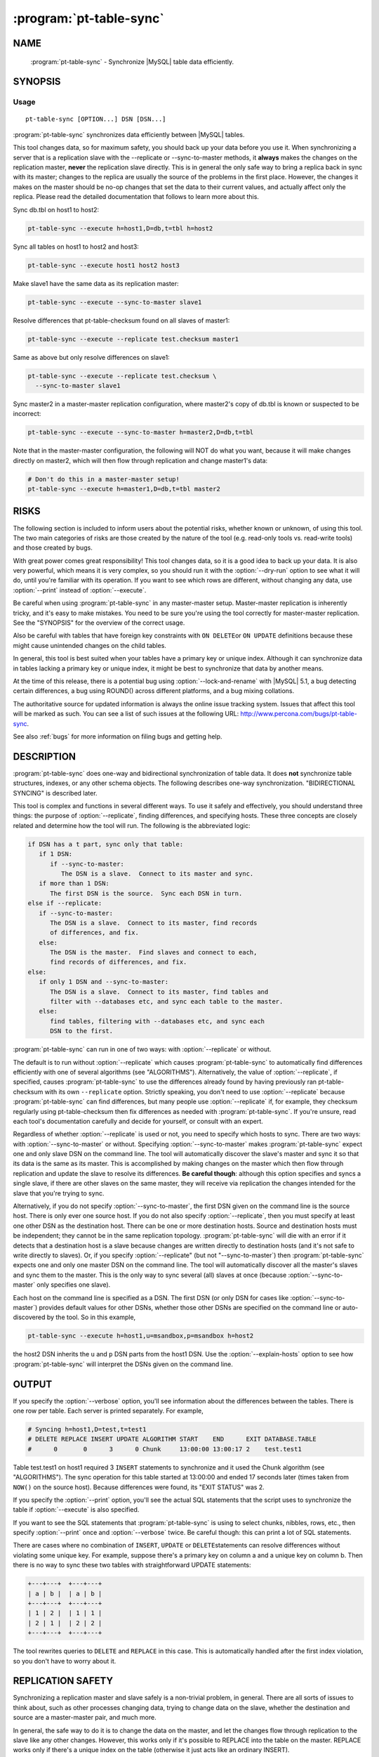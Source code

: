 .. program:: pt-table-sync

==========================
 :program:`pt-table-sync`
==========================

.. highlight:: perl


NAME
====

 :program:`pt-table-sync` - Synchronize |MySQL| table data efficiently.


SYNOPSIS
========


Usage
-----

::

   pt-table-sync [OPTION...] DSN [DSN...]

:program:`pt-table-sync` synchronizes data efficiently between |MySQL| tables.

This tool changes data, so for maximum safety, you should back up your data
before you use it.  When synchronizing a server that is a replication slave with
the --replicate or --sync-to-master methods, it \ **always**\  makes the changes on
the replication master, \ **never**\  the replication slave directly.  This is in
general the only safe way to bring a replica back in sync with its master;
changes to the replica are usually the source of the problems in the first
place.  However, the changes it makes on the master should be no-op changes that
set the data to their current values, and actually affect only the replica.
Please read the detailed documentation that follows to learn more about this.

Sync db.tbl on host1 to host2:


.. code-block:: perl

   pt-table-sync --execute h=host1,D=db,t=tbl h=host2


Sync all tables on host1 to host2 and host3:


.. code-block:: perl

   pt-table-sync --execute host1 host2 host3


Make slave1 have the same data as its replication master:


.. code-block:: perl

   pt-table-sync --execute --sync-to-master slave1


Resolve differences that pt-table-checksum found on all slaves of master1:


.. code-block:: perl

   pt-table-sync --execute --replicate test.checksum master1


Same as above but only resolve differences on slave1:


.. code-block:: perl

   pt-table-sync --execute --replicate test.checksum \
     --sync-to-master slave1


Sync master2 in a master-master replication configuration, where master2's copy
of db.tbl is known or suspected to be incorrect:


.. code-block:: perl

   pt-table-sync --execute --sync-to-master h=master2,D=db,t=tbl


Note that in the master-master configuration, the following will NOT do what you
want, because it will make changes directly on master2, which will then flow
through replication and change master1's data:


.. code-block:: perl

   # Don't do this in a master-master setup!
   pt-table-sync --execute h=master1,D=db,t=tbl master2



RISKS
=====


The following section is included to inform users about the potential risks,
whether known or unknown, of using this tool.  The two main categories of risks
are those created by the nature of the tool (e.g. read-only tools vs. read-write
tools) and those created by bugs.

With great power comes great responsibility!  This tool changes data, so it is a
good idea to back up your data.  It is also very powerful, which means it is
very complex, so you should run it with the :option:`--dry-run` option to see what it
will do, until you're familiar with its operation.  If you want to see which
rows are different, without changing any data, use :option:`--print` instead of
:option:`--execute`.

Be careful when using :program:`pt-table-sync` in any master-master setup.  Master-master
replication is inherently tricky, and it's easy to make mistakes.  You need to
be sure you're using the tool correctly for master-master replication.  See the
"SYNOPSIS" for the overview of the correct usage.

Also be careful with tables that have foreign key constraints with \ ``ON DELETE``\ 
or \ ``ON UPDATE``\  definitions because these might cause unintended changes on the
child tables.

In general, this tool is best suited when your tables have a primary key or
unique index.  Although it can synchronize data in tables lacking a primary key
or unique index, it might be best to synchronize that data by another means.

At the time of this release, there is a potential bug using
:option:`--lock-and-rename` with |MySQL| 5.1, a bug detecting certain differences,
a bug using ROUND() across different platforms, and a bug mixing collations.

The authoritative source for updated information is always the online issue
tracking system.  Issues that affect this tool will be marked as such.  You can
see a list of such issues at the following URL:
`http://www.percona.com/bugs/pt-table-sync <http://www.percona.com/bugs/pt-table-sync>`_.

See also :ref:`bugs` for more information on filing bugs and getting help.


DESCRIPTION
===========

:program:`pt-table-sync` does one-way and bidirectional synchronization of table data.
It does \ **not**\  synchronize table structures, indexes, or any other schema
objects.  The following describes one-way synchronization.
"BIDIRECTIONAL SYNCING" is described later.

This tool is complex and functions in several different ways.  To use it
safely and effectively, you should understand three things: the purpose
of :option:`--replicate`, finding differences, and specifying hosts.  These
three concepts are closely related and determine how the tool will run. 
The following is the abbreviated logic:


.. code-block:: perl

    if DSN has a t part, sync only that table:
       if 1 DSN:
          if --sync-to-master:
             The DSN is a slave.  Connect to its master and sync.
       if more than 1 DSN:
          The first DSN is the source.  Sync each DSN in turn.
    else if --replicate:
       if --sync-to-master:
          The DSN is a slave.  Connect to its master, find records
          of differences, and fix.
       else:
          The DSN is the master.  Find slaves and connect to each,
          find records of differences, and fix.
    else:
       if only 1 DSN and --sync-to-master:
          The DSN is a slave.  Connect to its master, find tables and
          filter with --databases etc, and sync each table to the master.
       else:
          find tables, filtering with --databases etc, and sync each
          DSN to the first.

:program:`pt-table-sync` can run in one of two ways: with :option:`--replicate` or without.

The default is to run without :option:`--replicate` which causes :program:`pt-table-sync`
to automatically find differences efficiently with one of several
algorithms (see "ALGORITHMS").  Alternatively, the value of
:option:`--replicate`, if specified, causes :program:`pt-table-sync` to use the differences
already found by having previously ran pt-table-checksum with its own
\ ``--replicate``\  option.  Strictly speaking, you don't need to use
:option:`--replicate` because :program:`pt-table-sync` can find differences, but many
people use :option:`--replicate` if, for example, they checksum regularly
using pt-table-checksum then fix differences as needed with :program:`pt-table-sync`.
If you're unsure, read each tool's documentation carefully and decide for
yourself, or consult with an expert.

Regardless of whether :option:`--replicate` is used or not, you need to specify
which hosts to sync.  There are two ways: with :option:`--sync-to-master` or
without.  Specifying :option:`--sync-to-master` makes :program:`pt-table-sync` expect
one and only slave DSN on the command line.  The tool will automatically
discover the slave's master and sync it so that its data is the same as
its master.  This is accomplished by making changes on the master which
then flow through replication and update the slave to resolve its differences.
\ **Be careful though**\ : although this option specifies and syncs a single
slave, if there are other slaves on the same master, they will receive
via replication the changes intended for the slave that you're trying to
sync.

Alternatively, if you do not specify :option:`--sync-to-master`, the first
DSN given on the command line is the source host.  There is only ever
one source host.  If you do not also specify :option:`--replicate`, then you
must specify at least one other DSN as the destination host.  There
can be one or more destination hosts.  Source and destination hosts
must be independent; they cannot be in the same replication topology. :program:`pt-table-sync` will die with an error if it detects that a destination
host is a slave because changes are written directly to destination hosts
(and it's not safe to write directly to slaves).  Or, if you specify
:option:`--replicate" (but not "--sync-to-master`) then :program:`pt-table-sync` expects
one and only one master DSN on the command line.  The tool will automatically
discover all the master's slaves and sync them to the master.  This is
the only way to sync several (all) slaves at once (because
:option:`--sync-to-master` only specifies one slave).

Each host on the command line is specified as a DSN.  The first DSN
(or only DSN for cases like :option:`--sync-to-master`) provides default values
for other DSNs, whether those other DSNs are specified on the command line
or auto-discovered by the tool.  So in this example,


.. code-block:: perl

   pt-table-sync --execute h=host1,u=msandbox,p=msandbox h=host2


the host2 DSN inherits the \ ``u``\  and \ ``p``\  DSN parts from the host1 DSN.
Use the :option:`--explain-hosts` option to see how :program:`pt-table-sync` will interpret the DSNs given on the command line.


OUTPUT
======


If you specify the :option:`--verbose` option, you'll see information about the 
differences between the tables.  There is one row per table.  Each server is
printed separately.  For example,


.. code-block:: perl

   # Syncing h=host1,D=test,t=test1
   # DELETE REPLACE INSERT UPDATE ALGORITHM START    END      EXIT DATABASE.TABLE
   #      0       0      3      0 Chunk     13:00:00 13:00:17 2    test.test1


Table test.test1 on host1 required 3 \ ``INSERT``\  statements to synchronize
and it used the Chunk algorithm (see "ALGORITHMS").  The sync operation
for this table started at 13:00:00 and ended 17 seconds later (times taken
from \ ``NOW()``\  on the source host).  Because differences were found, its
"EXIT STATUS" was 2.

If you specify the :option:`--print` option, you'll see the actual SQL statements
that the script uses to synchronize the table if :option:`--execute` is also
specified.

If you want to see the SQL statements that :program:`pt-table-sync` is using to select
chunks, nibbles, rows, etc., then specify :option:`--print` once and :option:`--verbose`
twice.  Be careful though: this can print a lot of SQL statements.

There are cases where no combination of \ ``INSERT``\ , \ ``UPDATE``\  or \ ``DELETE``\ 
statements can resolve differences without violating some unique key.  For
example, suppose there's a primary key on column a and a unique key on column b.
Then there is no way to sync these two tables with straightforward UPDATE
statements:


.. code-block:: perl

  +---+---+  +---+---+
  | a | b |  | a | b |
  +---+---+  +---+---+
  | 1 | 2 |  | 1 | 1 |
  | 2 | 1 |  | 2 | 2 |
  +---+---+  +---+---+


The tool rewrites queries to \ ``DELETE``\  and \ ``REPLACE``\  in this case.  This is
automatically handled after the first index violation, so you don't have to
worry about it.


REPLICATION SAFETY
==================


Synchronizing a replication master and slave safely is a non-trivial problem, in
general.  There are all sorts of issues to think about, such as other processes
changing data, trying to change data on the slave, whether the destination and
source are a master-master pair, and much more.

In general, the safe way to do it is to change the data on the master, and let
the changes flow through replication to the slave like any other changes.
However, this works only if it's possible to REPLACE into the table on the
master.  REPLACE works only if there's a unique index on the table (otherwise it
just acts like an ordinary INSERT).

If your table has unique keys, you should use the :option:`--sync-to-master` and/or
:option:`--replicate` options to sync a slave to its master.  This will generally do
the right thing.  When there is no unique key on the table, there is no choice
but to change the data on the slave, and :program:`pt-table-sync` will detect that you're
trying to do so.  It will complain and die unless you specify
\ ``--no-check-slave``\  (see :option:`--[no]check-slave`).

If you're syncing a table without a primary or unique key on a master-master
pair, you must change the data on the destination server.  Therefore, you need
to specify \ ``--no-bin-log``\  for safety (see :option:`--[no]bin-log`).  If you don't,
the changes you make on the destination server will replicate back to the
source server and change the data there!

The generally safe thing to do on a master-master pair is to use the
:option:`--sync-to-master` option so you don't change the data on the destination
server.  You will also need to specify \ ``--no-check-slave``\  to keep :program:`pt-table-sync` from complaining that it is changing data on a slave.


ALGORITHMS
==========

:program:`pt-table-sync` has a generic data-syncing framework which uses different
algorithms to find differences.  The tool automatically chooses the best
algorithm for each table based on indexes, column types, and the algorithm
preferences specified by :option:`--algorithms`.  The following algorithms are
available, listed in their default order of preference:


  * ``Chunk``
 
 Finds an index whose first column is numeric (including date and time types),
 and divides the column's range of values into chunks of approximately
 :option:`--chunk-size` rows.  Syncs a chunk at a time by checksumming the entire
 chunk.  If the chunk differs on the source and destination, checksums each
 chunk's rows individually to find the rows that differ.
 
 It is efficient when the column has sufficient cardinality to make the chunks
 end up about the right size.
 
 The initial per-chunk checksum is quite small and results in minimal network
 traffic and memory consumption.  If a chunk's rows must be examined, only the
 primary key columns and a checksum are sent over the network, not the entire
 row.  If a row is found to be different, the entire row will be fetched, but not
 before.
 


  * ``Nibble``
 
 Finds an index and ascends the index in fixed-size nibbles of :option:`--chunk-size`
 rows, using a non-backtracking algorithm (see pt-archiver for more on this
 algorithm).  It is very similar to "Chunk", but instead of pre-calculating
 the boundaries of each piece of the table based on index cardinality, it uses
 \ ``LIMIT``\  to define each nibble's upper limit, and the previous nibble's upper
 limit to define the lower limit.
 
 It works in steps: one query finds the row that will define the next nibble's
 upper boundary, and the next query checksums the entire nibble.  If the nibble
 differs between the source and destination, it examines the nibble row-by-row,
 just as "Chunk" does.
 


  * ``GroupBy``
 
 Selects the entire table grouped by all columns, with a COUNT(\*) column added.
 Compares all columns, and if they're the same, compares the COUNT(\*) column's
 value to determine how many rows to insert or delete into the destination.
 Works on tables with no primary key or unique index.
 


  * ``Stream``
 
 Selects the entire table in one big stream and compares all columns.  Selects
 all columns.  Much less efficient than the other algorithms, but works when
 there is no suitable index for them to use.
 


  * ``Future Plans``
 
 Possibilities for future algorithms are TempTable (what I originally called
 bottom-up in earlier versions of this tool), DrillDown (what I originally
 called top-down), and GroupByPrefix (similar to how SqlYOG Job Agent works).
 Each algorithm has strengths and weaknesses.  If you'd like to implement your
 favorite technique for finding differences between two sources of data on
 possibly different servers, I'm willing to help.  The algorithms adhere to a
 simple interface that makes it pretty easy to write your own.
 



BIDIRECTIONAL SYNCING
=====================


Bidirectional syncing is a new, experimental feature.  To make it work
reliably there are a number of strict limitations:


.. code-block:: perl

   * only works when syncing one server to other independent servers
   * does not work in any way with replication
   * requires that the table(s) are chunkable with the Chunk algorithm
   * is not N-way, only bidirectional between two servers at a time
   * does not handle DELETE changes


For example, suppose we have three servers: c1, r1, r2.  c1 is the central
server, a pseudo-master to the other servers (viz. r1 and r2 are not slaves
to c1).  r1 and r2 are remote servers.  Rows in table foo are updated and
inserted on all three servers and we want to synchronize all the changes
between all the servers.  Table foo has columns:


.. code-block:: perl

   id    int PRIMARY KEY
   ts    timestamp auto updated
   name  varchar


Auto-increment offsets are used so that new rows from any server do not
create conflicting primary key (id) values.  In general, newer rows, as
determined by the ts column, take precedence when a same but differing row
is found during the bidirectional sync.  "Same but differing" means that
two rows have the same primary key (id) value but different values for some
other column, like the name column in this example.  Same but differing
conflicts are resolved by a "conflict".  A conflict compares some column of
the competing rows to determine a "winner".  The winning row becomes the
source and its values are used to update the other row.

There are subtle differences between three columns used to achieve
bidirectional syncing that you should be familiar with: chunk column
(:option:`--chunk-column"), comparison column(s) ("--columns`), and conflict
column (:option:`--conflict-column`).  The chunk column is only used to chunk the
table; e.g. "WHERE id >= 5 AND id < 10".  Chunks are checksummed and when
chunk checksums reveal a difference, the tool selects the rows in that
chunk and checksums the :option:`--columns` for each row.  If a column checksum
differs, the rows have one or more conflicting column values.  In a
traditional unidirectional sync, the conflict is a moot point because it can
be resolved simply by updating the entire destination row with the source
row's values.  In a bidirectional sync, however, the :option:`--conflict-column`
(in accordance with other \ ``--conflict-\*``\  options list below) is compared
to determine which row is "correct" or "authoritative"; this row becomes
the "source".

To sync all three servers completely, two runs of :program:`pt-table-sync` are required.
The first run syncs c1 and r1, then syncs c1 and r2 including any changes
from r1.  At this point c1 and r2 are completely in sync, but r1 is missing
any changes from r2 because c1 didn't have these changes when it and r1
were synced.  So a second run is needed which syncs the servers in the same
order, but this time when c1 and r1 are synced r1 gets r2's changes.

The tool does not sync N-ways, only bidirectionally between the first DSN
given on the command line and each subsequent DSN in turn.  So the tool in
this example would be ran twice like:


.. code-block:: perl

   pt-table-sync --bidirectional h=c1 h=r1 h=r2


The :option:`--bidirectional` option enables this feature and causes various
sanity checks to be performed.  You must specify other options that tell :program:`pt-table-sync` how to resolve conflicts for same but differing rows.
These options are:


.. code-block:: perl

   * --conflict-column
   * --conflict-comparison
   * --conflict-value
   * --conflict-threshold
   * --conflict-error">  (optional)


Use :option:`--print" to test this option before "--execute`.  The printed
SQL statements will have comments saying on which host the statement
would be executed if you used :option:`--execute`.

Technical side note: the first DSN is always the "left" server and the other
DSNs are always the "right" server.  Since either server can become the source
or destination it's confusing to think of them as "src" and "dst".  Therefore,
they're generically referred to as left and right.  It's easy to remember
this because the first DSN is always to the left of the other server DSNs on
the command line.


EXIT STATUS
===========


The following are the exit statuses (also called return values, or return codes)
when :program:`pt-table-sync` finishes and exits.


.. code-block:: perl

    STATUS  MEANING
    ======  =======================================================
    0       Success.
    1       Internal error.
    2       At least one table differed on the destination.
    3       Combination of 1 and 2.



OPTIONS
=======


Specify at least one of :option:`--print`, :option:`--execute`, or :option:`--dry-run`.

:option:`--where` and :option:`--replicate` are mutually exclusive.

This tool accepts additional command-line arguments.  Refer to the "SYNOPSIS" and usage information for details.


.. option:: --algorithms
 
 type: string; default: Chunk,Nibble,GroupBy,Stream
 
 Algorithm to use when comparing the tables, in order of preference.
 
 For each table, :program:`pt-table-sync` will check if the table can be synced with
 the given algorithms in the order that they're given.  The first algorithm
 that can sync the table is used.  See "ALGORITHMS".
 


.. option:: --ask-pass
 
 Prompt for a password when connecting to |MySQL|.
 


.. option:: --bidirectional
 
 Enable bidirectional sync between first and subsequent hosts.
 
 See "BIDIRECTIONAL SYNCING" for more information.
 


.. option:: --[no]bin-log
 
 default: yes
 
 Log to the binary log (\ ``SET SQL_LOG_BIN=1``\ ).
 
 Specifying \ ``--no-bin-log``\  will \ ``SET SQL_LOG_BIN=0``\ .
 


.. option:: --buffer-in-mysql
 
 Instruct |MySQL| to buffer queries in its memory.
 
 This option adds the \ ``SQL_BUFFER_RESULT``\  option to the comparison queries.
 This causes |MySQL| to execute the queries and place them in a temporary table
 internally before sending the results back to :program:`pt-table-sync`.  The advantage of
 this strategy is that :program:`pt-table-sync` can fetch rows as desired without using a
 lot of memory inside the *Perl*  process, while releasing locks on the |MySQL| table
 (to reduce contention with other queries).  The disadvantage is that it uses
 more memory on the |MySQL| server instead.
 
 You probably want to leave :option:`--[no]buffer-to-client` enabled too, because
 buffering into a temp table and then fetching it all into *Perl* 's memory is
 probably a silly thing to do.  This option is most useful for the GroupBy and
 Stream algorithms, which may fetch a lot of data from the server.
 


.. option:: --[no]buffer-to-client
 
 default: yes
 
 Fetch rows one-by-one from |MySQL| while comparing.
 
 This option enables \ ``mysql_use_result``\  which causes |MySQL| to hold the selected
 rows on the server until the tool fetches them.  This allows the tool to use
 less memory but may keep the rows locked on the server longer.
 
 If this option is disabled by specifying \ ``--no-buffer-to-client``\  then
 \ ``mysql_store_result``\  is used which causes |MySQL| to send all selected rows to
 the tool at once.  This may result in the results "cursor" being held open for
 a shorter time on the server, but if the tables are large, it could take a long
 time anyway, and use all your memory.
 
 For most non-trivial data sizes, you want to leave this option enabled.
 
 This option is disabled when :option:`--bidirectional` is used.
 


.. option:: --charset
 
 short form: -A; type: string
 
 Default character set.  If the value is utf8, sets *Perl* 's binmode on
 ``STDOUT`` to utf8, passes the mysql_enable_utf8 option to ``DBD::mysql``, and
 runs SET NAMES UTF8 after connecting to |MySQL|.  Any other value sets
 binmode on ``STDOUT`` without the utf8 layer, and runs SET NAMES after
 connecting to |MySQL|.
 


.. option:: --[no]check-master
 
 default: yes
 
 With :option:`--sync-to-master`, try to verify that the detected
 master is the real master.
 


.. option:: --[no]check-privileges
 
 default: yes
 
 Check that user has all necessary privileges on source and destination table.
 


.. option:: --[no]check-slave
 
 default: yes
 
 Check whether the destination server is a slave.
 
 If the destination server is a slave, it's generally unsafe to make changes on
 it.  However, sometimes you have to; :option:`--replace` won't work unless there's a
 unique index, for example, so you can't make changes on the master in that
 scenario.  By default :program:`pt-table-sync` will complain if you try to change data on
 a slave.  Specify \ ``--no-check-slave``\  to disable this check.  Use it at your own
 risk.
 


.. option:: --[no]check-triggers
 
 default: yes
 
 Check that no triggers are defined on the destination table.
 
 Triggers were introduced in |MySQL| v5.0.2, so for older versions this option
 has no effect because triggers will not be checked.
 


.. option:: --chunk-column
 
 type: string
 
 Chunk the table on this column.
 


.. option:: --chunk-index
 
 type: string
 
 Chunk the table using this index.
 


.. option:: --chunk-size
 
 type: string; default: 1000
 
 Number of rows or data size per chunk.
 
 The size of each chunk of rows for the "Chunk" and "Nibble" algorithms.
 The size can be either a number of rows, or a data size.  Data sizes are
 specified with a suffix of k=kibibytes, M=mebibytes, G=gibibytes.  Data sizes
 are converted to a number of rows by dividing by the average row length.
 


.. option:: --columns
 
 short form: -c; type: array
 
 Compare this comma-separated list of columns.
 


.. option:: --config
 
 type: Array
 
 Read this comma-separated list of config files; if specified, this must be the
 first option on the command line.
 


.. option:: --conflict-column
 
 type: string
 
 Compare this column when rows conflict during a :option:`--bidirectional` sync.
 
 When a same but differing row is found the value of this column from each
 row is compared according to :option:`--conflict-comparison`, :option:`--conflict-value`
 and :option:`--conflict-threshold` to determine which row has the correct data and
 becomes the source.  The column can be any type for which there is an
 appropriate :option:`--conflict-comparison` (this is almost all types except, for
 example, blobs).
 
 This option only works with :option:`--bidirectional`.
 See "BIDIRECTIONAL SYNCING" for more information.
 


.. option:: --conflict-comparison
 
 type: string
 
 Choose the :option:`--conflict-column` with this property as the source.
 
 The option affects how the :option:`--conflict-column` values from the conflicting
 rows are compared.  Possible comparisons are one of these MAGIC_comparisons:
 
 
 .. code-block:: perl
 
    newest|oldest|greatest|least|equals|matches
  
    COMPARISON  CHOOSES ROW WITH
    ==========  =========================================================
    newest      Newest temporal --conflict-column value
    oldest      Oldest temporal --conflict-column value
    greatest    Greatest numerical "--conflict-column value
    least       Least numerical --conflict-column value
    equals      --conflict-column value equal to --conflict-value
    matches     --conflict-column value matching *Perl*  regex pattern
                --conflict-value
 
 
 This option only works with :option:`--bidirectional`.
 See "BIDIRECTIONAL SYNCING" for more information.
 


.. option:: --conflict-error
 
 type: string; default: warn
 
 How to report unresolvable conflicts and conflict errors
 
 This option changes how the user is notified when a conflict cannot be
 resolved or causes some kind of error.  Possible values are:
 
 
 .. code-block:: perl
 
    * warn: Print a warning to ``STDERR`` about the unresolvable conflict
    * die:  Die, stop syncing, and print a warning to ``STDERR``
 
 
 This option only works with :option:`--bidirectional`.
 See "BIDIRECTIONAL SYNCING" for more information.
 


.. option:: --conflict-threshold
 
 type: string
 
 Amount by which one :option:`--conflict-column` must exceed the other.
 
 The :option:`--conflict-threshold` prevents a conflict from being resolved if
 the absolute difference between the two :option:`--conflict-column` values is
 less than this amount.  For example, if two :option:`--conflict-column` have
 timestamp values "2009-12-01 12:00:00" and "2009-12-01 12:05:00" the difference
 is 5 minutes.  If :option:`--conflict-threshold` is set to "5m" the conflict will
 be resolved, but if :option:`--conflict-threshold` is set to "6m" the conflict
 will fail to resolve because the difference is not greater than or equal
 to 6 minutes.  In this latter case, :option:`--conflict-error` will report
 the failure.
 
 This option only works with :option:`--bidirectional`.
 See "BIDIRECTIONAL SYNCING" for more information.
 


.. option:: --conflict-value
 
 type: string
 
 Use this value for certain :option:`--conflict-comparison`.
 
 This option gives the value for \ ``equals``\  and \ ``matches``\ 
 :option:`--conflict-comparison`.
 
 This option only works with :option:`--bidirectional`.
 See "BIDIRECTIONAL SYNCING" for more information.
 


.. option:: --databases
 
 short form: -d; type: hash
 
 Sync only this comma-separated list of databases.
 
 A common request is to sync tables from one database with tables from another
 database on the same or different server.  This is not yet possible.
 :option:`--databases` will not do it, and you can't do it with the D part of the DSN
 either because in the absence of a table name it assumes the whole server
 should be synced and the D part controls only the connection's default database.
 


.. option:: --defaults-file
 
 short form: -F; type: string
 
 Only read mysql options from the given file.  You must give an absolute pathname.
 


.. option:: --dry-run
 
 Analyze, decide the sync algorithm to use, print and exit.
 
 Implies :option:`--verbose` so you can see the results.  The results are in the same
 output format that you'll see from actually running the tool, but there will be
 zeros for rows affected.  This is because the tool actually executes, but stops
 before it compares any data and just returns zeros.  The zeros do not mean there
 are no changes to be made.
 


.. option:: --engines
 
 short form: -e; type: hash
 
 Sync only this comma-separated list of storage engines.
 


.. option:: --execute
 
 Execute queries to make the tables have identical data.
 
 This option makes :program:`pt-table-sync` actually sync table data by executing all
 the queries that it created to resolve table differences.  Therefore, \ **the
 tables will be changed!**\   And unless you also specify :option:`--verbose`, the
 changes will be made silently.  If this is not what you want, see
 :option:`--print` or :option:`--dry-run`.
 


.. option:: --explain-hosts
 
 Print connection information and exit.
 
 Print out a list of hosts to which :program:`pt-table-sync` will connect, with all
 the various connection options, and exit.
 


.. option:: --float-precision
 
 type: int
 
 Precision for \ ``FLOAT``\  and \ ``DOUBLE``\  number-to-string conversion.  Causes FLOAT
 and DOUBLE values to be rounded to the specified number of digits after the
 decimal point, with the ROUND() function in |MySQL|.  This can help avoid
 checksum mismatches due to different floating-point representations of the same
 values on different |MySQL| versions and hardware.  The default is no rounding;
 the values are converted to strings by the CONCAT() function, and |MySQL| chooses
 the string representation.  If you specify a value of 2, for example, then the
 values 1.008 and 1.009 will be rounded to 1.01, and will checksum as equal.
 


.. option:: --[no]foreign-key-checks
 
 default: yes
 
 Enable foreign key checks (\ ``SET FOREIGN_KEY_CHECKS=1``\ ).
 
 Specifying \ ``--no-foreign-key-checks``\  will \ ``SET FOREIGN_KEY_CHECKS=0``\ .
 


.. option:: --function
 
 type: string
 
 Which hash function you'd like to use for checksums.
 
 The default is \ ``CRC32``\ .  Other good choices include \ ``MD5``\  and \ ``SHA1``\ .  If you
 have installed the \ ``FNV_64``\  user-defined function,  :program:`pt-table-sync`  will detect
 it and prefer to use it, because it is much faster than the built-ins.  You can
 also use MURMUR_HASH if you've installed that user-defined function.  Both of
 these are distributed with Maatkit.  See pt-table-checksum for more
 information and benchmarks.
 


.. option:: --help
 
 Show help and exit.
 


.. option:: --[no]hex-blob
 
 default: yes
 
 \ ``HEX()``\  \ ``BLOB``\ , \ ``TEXT``\  and \ ``BINARY``\  columns.
 
 When row data from the source is fetched to create queries to sync the
 data (i.e. the queries seen with :option:`--print` and executed by :option:`--execute`),
 binary columns are wrapped in HEX() so the binary data does not produce
 an invalid SQL statement.  You can disable this option but you probably
 shouldn't.
 


.. option:: --host
 
 short form: -h; type: string
 
 Connect to host.
 


.. option:: --ignore-columns
 
 type: Hash
 
 Ignore this comma-separated list of column names in comparisons.
 
 This option causes columns not to be compared.  However, if a row is determined
 to differ between tables, all columns in that row will be synced, regardless.
 (It is not currently possible to exclude columns from the sync process itself,
 only from the comparison.)
 


.. option:: --ignore-databases
 
 type: Hash
 
 Ignore this comma-separated list of databases.
 


.. option:: --ignore-engines
 
 type: Hash; default: FEDERATED,MRG_MyISAM
 
 Ignore this comma-separated list of storage engines.
 


.. option:: --ignore-tables
 
 type: Hash
 
 Ignore this comma-separated list of tables.
 
 Table names may be qualified with the database name.
 


.. option:: --[no]index-hint
 
 default: yes
 
 Add FORCE/USE INDEX hints to the chunk and row queries.
 
 By default :program:`pt-table-sync` adds a FORCE/USE INDEX hint to each SQL statement
 to coerce |MySQL| into using the index chosen by the sync algorithm or specified
 by :option:`--chunk-index`.  This is usually a good thing, but in rare cases the
 index may not be the best for the query so you can suppress the index hint
 by specifying \ ``--no-index-hint``\  and let |MySQL| choose the index.
 
 This does not affect the queries printed by :option:`--print`; it only affects the
 chunk and row queries that :program:`pt-table-sync` uses to select and compare rows.
 

.. option:: --lock
 
 type: int
 
 Lock tables: 0=none, 1=per sync cycle, 2=per table, or 3=globally.
 
 This uses \ ``LOCK TABLES``\ .  This can help prevent tables being changed while
 you're examining them.  The possible values are as follows:
 
 
 .. code-block:: perl
 
    VALUE  MEANING
    =====  =======================================================
    0      Never lock tables.
    1      Lock and unlock one time per sync cycle (as implemented
           by the syncing algorithm).  This is the most granular
           level of locking available.  For example, the Chunk
           algorithm will lock each chunk of C<N> rows, and then
           unlock them if they are the same on the source and the
           destination, before moving on to the next chunk.
    2      Lock and unlock before and after each table.
    3      Lock and unlock once for every server (DSN) synced, with
           C<FLUSH TABLES WITH READ LOCK>.
 
 
 A replication slave is never locked if :option:`--replicate" or "--sync-to-master`
 is specified, since in theory locking the table on the master should prevent any
 changes from taking place.  (You are not changing data on your slave, right?)
 If :option:`--wait` is given, the master (source) is locked and then the tool waits
 for the slave to catch up to the master before continuing.
 
 If \ ``--transaction``\  is specified, \ ``LOCK TABLES``\  is not used.  Instead, lock
 and unlock are implemented by beginning and committing transactions.
 The exception is if :option:`--lock` is 3.
 
 If \ ``--no-transaction``\  is specified, then \ ``LOCK TABLES``\  is used for any
 value of :option:`--lock`. See :option:`--[no]transaction`.
 
.. option:: --lock-and-rename
 
 Lock the source and destination table, sync, then swap names.  This is useful as
 a less-blocking ALTER TABLE, once the tables are reasonably in sync with each
 other (which you may choose to accomplish via any number of means, including
 dump and reload or even something like pt-archiver).  It requires exactly two
 DSNs and assumes they are on the same server, so it does no waiting for
 replication or the like.  Tables are locked with LOCK TABLES.
 


.. option:: --password
 
 short form: -p; type: string
 
 Password to use when connecting.
 


.. option:: --pid
 
 type: string
 
 Create the given PID file.  The file contains the process ID of the script.
 The PID file is removed when the script exits.  Before starting, the script
 checks if the PID file already exists.  If it does not, then the script creates
 and writes its own PID to it.  If it does, then the script checks the following:
 if the file contains a PID and a process is running with that PID, then
 the script dies; or, if there is no process running with that PID, then the
 script overwrites the file with its own PID and starts; else, if the file
 contains no PID, then the script dies.
 


.. option:: --port
 
 short form: -P; type: int
 
 Port number to use for connection.
 


.. option:: --print
 
 Print queries that will resolve differences.
 
 If you don't trust :program:`pt-table-sync`, or just want to see what it will do, this
 is a good way to be safe.  These queries are valid SQL and you can run them
 yourself if you want to sync the tables manually.
 


.. option:: --recursion-method
 
 type: string
 
 Preferred recursion method used to find slaves.
 
 Possible methods are:
 
 
 .. code-block:: perl
 
    METHOD       USES
    ===========  ================
    processlist  SHOW PROCESSLIST
    hosts        SHOW SLAVE HOSTS
 
 
 The processlist method is preferred because SHOW SLAVE HOSTS is not reliable.
 However, the hosts method is required if the server uses a non-standard
 port (not 3306).  Usually :program:`pt-table-sync` does the right thing and finds
 the slaves, but you may give a preferred method and it will be used first.
 If it doesn't find any slaves, the other methods will be tried.
 


.. option:: --replace
 
 Write all \ ``INSERT``\  and \ ``UPDATE``\  statements as \ ``REPLACE``\ .
 
 This is automatically switched on as needed when there are unique index
 violations.
 


.. option:: --replicate
 
 type: string
 
 Sync tables listed as different in this table.
 
 Specifies that :program:`pt-table-sync`  should examine the specified table to find data
 that differs.  The table is exactly the same as the argument of the same name to
 pt-table-checksum.  That is, it contains records of which tables (and ranges
 of values) differ between the master and slave.
 
 For each table and range of values that shows differences between the master and
 slave, \ ``pt-table-checksum``\  will sync that table, with the appropriate \ ``WHERE``\ 
 clause, to its master.
 
 This automatically sets :option:`--wait` to 60 and causes changes to be made on the
 master instead of the slave.
 
 If :option:`--sync-to-master` is specified, the tool will assume the server you
 specified is the slave, and connect to the master as usual to sync.
 
 Otherwise, it will try to use \ ``SHOW PROCESSLIST``\  to find slaves of the server
 you specified.  If it is unable to find any slaves via \ ``SHOW PROCESSLIST``\ , it
 will inspect \ ``SHOW SLAVE HOSTS``\  instead.  You must configure each slave's
 \ ``report-host``\ , \ ``report-port``\  and other options for this to work right.  After
 finding slaves, it will inspect the specified table on each slave to find data
 that needs to be synced, and sync it.
 
 The tool examines the master's copy of the table first, assuming that the master
 is potentially a slave as well.  Any table that shows differences there will
 \ **NOT**\  be synced on the slave(s).  For example, suppose your replication is set
 up as A->B, B->C, B->D.  Suppose you use this argument and specify server B.
 The tool will examine server B's copy of the table.  If it looks like server B's
 data in table \ ``test.tbl1``\  is different from server A's copy, the tool will not
 sync that table on servers C and D.
 


.. option:: --set-vars
 
 type: string; default: wait_timeout=10000
 
 Set these |MySQL| variables.  Immediately after connecting to |MySQL|, this
 string will be appended to SET and executed.
 

.. option:: --socket
 
 short form: -S; type: string
 
 Socket file to use for connection.
 

.. option:: --sync-to-master
 
 Treat the DSN as a slave and sync it to its master.
 
 Treat the server you specified as a slave.  Inspect \ ``SHOW SLAVE STATUS``\ ,
 connect to the server's master, and treat the master as the source and the slave
 as the destination.  Causes changes to be made on the master.  Sets :option:`--wait`
 to 60 by default, sets :option:`--lock` to 1 by default, and disables
 :option:`--[no]transaction` by default.  See also :option:`--replicate`, which changes
 this option's behavior.
 


.. option:: --tables
 
 short form: -t; type: hash
 
 Sync only this comma-separated list of tables.
 
 Table names may be qualified with the database name.
 


.. option:: --timeout-ok
 
 Keep going if :option:`--wait` fails.
 
 If you specify :option:`--wait` and the slave doesn't catch up to the master's
 position before the wait times out, the default behavior is to abort.  This
 option makes the tool keep going anyway.  \ **Warning**\ : if you are trying to get a
 consistent comparison between the two servers, you probably don't want to keep
 going after a timeout.
 


.. option:: --[no]transaction
 
 Use transactions instead of \ ``LOCK TABLES``\ .
 
 The granularity of beginning and committing transactions is controlled by
 :option:`--lock`.  This is enabled by default, but since `--lock` is disabled by
 default, it has no effect.
 
 Most options that enable locking also disable transactions by default, so if
 you want to use transactional locking (via \ ``LOCK IN SHARE MODE``\  and \ ``FOR
 UPDATE``\ , you must specify \ ``--transaction``\  explicitly.
 
 If you don't specify \ ``--transaction``\  explicitly \ ` :program:`pt-table-sync```\  will decide on
 a per-table basis whether to use transactions or table locks.  It currently
 uses transactions on |InnoDB| tables, and table locks on all others.
 
 If \ ``--no-transaction``\  is specified, then :program:`pt-table-sync` will not use
 transactions at all (not even for |InnoDB| tables) and locking is controlled
 by :option:`--lock`.
 
 When enabled, either explicitly or implicitly, the transaction isolation level
 is set \ ``REPEATABLE READ``\  and transactions are started \ ``WITH CONSISTENT
 SNAPSHOT``\ .
 
.. option:: --trim
 
 \ ``TRIM()``\  \ ``VARCHAR``\  columns in \ ``BIT_XOR``\  and \ ``ACCUM``\  modes.  Helps when
 comparing |MySQL| 4.1 to >= 5.0.
 
 This is useful when you don't care about the trailing space differences between
 |MySQL| versions which vary in their handling of trailing spaces. |MySQL| 5.0 and 
 later all retain trailing spaces in \ ``VARCHAR``\ , while previous versions would 
 remove them.
 

.. option:: --[no]unique-checks
 
 default: yes
 
 Enable unique key checks (\ ``SET UNIQUE_CHECKS=1``\ ).
 
 Specifying \ ``--no-unique-checks``\  will \ ``SET UNIQUE_CHECKS=0``\ .
 

.. option:: --user
 
 short form: -u; type: string
 
 User for login if not current user.
 


.. option:: --verbose
 
 short form: -v; cumulative: yes
 
 Print results of sync operations.
 
 See "OUTPUT" for more details about the output.
 


.. option:: --version
 
 Show version and exit.
 


.. option:: --wait
 
 short form: -w; type: time
 
 How long to wait for slaves to catch up to their master.
 
 Make the master wait for the slave to catch up in replication before comparing
 the tables.  The value is the number of seconds to wait before timing out (see
 also :option:`--timeout-ok`).  Sets :option:`--lock` to 1 and :option:`--[no]transaction` to 0 by default.  If you see an error such as the following,
 
 
 .. code-block:: perl
 
    MASTER_POS_WAIT returned -1
 
 
 It means the timeout was exceeded and you need to increase it.
 
 The default value of this option is influenced by other options.  To see what
 value is in effect, run with :option:`--help`.
 
 To disable waiting entirely (except for locks), specify :option:`--wait` 0.  This
 helps when the slave is lagging on tables that are not being synced.
 


.. option:: --where
 
 type: string
 
 \ ``WHERE``\  clause to restrict syncing to part of the table.
 


.. option:: --[no]zero-chunk
 
 default: yes
 
 Add a chunk for rows with zero or zero-equivalent values.  The only has an
 effect when :option:`--chunk-size` is specified.  The purpose of the zero chunk
 is to capture a potentially large number of zero values that would imbalance
 the size of the first chunk.  For example, if a lot of negative numbers were
 inserted into an unsigned integer column causing them to be stored as zeros,
 then these zero values are captured by the zero chunk instead of the first
 chunk and all its non-zero values.
 



DSN OPTIONS
===========


These DSN options are used to create a DSN.  Each option is given like
\ ``option=value``\ .  The options are case-sensitive, so P and p are not the
same option.  There cannot be whitespace before or after the \ ``=``\  and
if the value contains whitespace it must be quoted.  DSN options are
comma-separated.  See the percona-toolkit manpage for full details.


  * ``A``
 
 dsn: charset; copy: yes
 
 Default character set.
 


  * ``D``
 
 dsn: database; copy: yes
 
 Database containing the table to be synced.
 


  * ``F``
 
 dsn: mysql_read_default_file; copy: yes
 
 Only read default options from the given file
 


  * ``h``
 
 dsn: host; copy: yes
 
 Connect to host.
 


  * ``p``
 
 dsn: password; copy: yes
 
 Password to use when connecting.
 


  * ``p``
 
 dsn: port; copy: yes
 
 Port number to use for connection.
 


  * ``S``
 
 dsn: mysql_socket; copy: yes
 
 Socket file to use for connection.
 

  * ``t``
 
 copy: yes
 
 Table to be synced.
 

  * ``u``
 
 dsn: user; copy: yes
 
 User for login if not current user.
 



ENVIRONMENT
===========


The environment variable \ ``PTDEBUG``\  enables verbose debugging output to ``STDERR``.
To enable debugging and capture all output to a file, run the tool like:


.. code-block:: perl

    PTDEBUG=1 pt-table-sync ... > FILE 2>&1


Be careful: debugging output is voluminous and can generate several megabytes
of output.


SYSTEM REQUIREMENTS
===================


You need *Perl* , ``DBI``, ``DBD::mysql``, and some core packages that ought to be
installed in any reasonably new version of *Perl* .


BUGS
====


For a list of known bugs, see `http://www.percona.com/bugs/pt-table-sync <http://www.percona.com/bugs/pt-table-sync>`_.

Please report bugs at `https://bugs.launchpad.net/percona-toolkit <https://bugs.launchpad.net/percona-toolkit>`_.


DOWNLOADING
===========


Visit `http://www.percona.com/software/percona-toolkit/ <http://www.percona.com/software/percona-toolkit/>`_ to download the
latest release of Percona Toolkit.  Or, get the latest release from the
command line:


.. code-block:: perl

    wget percona.com/get/percona-toolkit.tar.gz
 
    wget percona.com/get/percona-toolkit.rpm
 
    wget percona.com/get/percona-toolkit.deb


You can also get individual tools from the latest release:


.. code-block:: perl

    wget percona.com/get/TOOL


Replace \ ``TOOL``\  with the name of any tool.


AUTHORS
=======


*Baron Schwartz*


ACKNOWLEDGMENTS
===============


My work is based in part on Giuseppe Maxia's work on distributed databases,
`http://www.sysadminmag.com/articles/2004/0408/ <http://www.sysadminmag.com/articles/2004/0408/>`_ and code derived from that
article.  There is more explanation, and a link to the code, at
`http://www.perlmonks.org/?node_id=381053 <http://www.perlmonks.org/?node_id=381053>`_.

Another programmer extended Maxia's work even further.  Fabien Coelho changed
and generalized Maxia's technique, introducing symmetry and avoiding some
problems that might have caused too-frequent checksum collisions.  This work
grew into pg_comparator, `http://www.coelho.net/pg_comparator/ <http://www.coelho.net/pg_comparator/>`_.  Coelho also
explained the technique further in a paper titled "Remote Comparison of Database
Tables" (`http://cri.ensmp.fr/classement/doc/A-375.pdf <http://cri.ensmp.fr/classement/doc/A-375.pdf>`_).

This existing literature mostly addressed how to find the differences between
the tables, not how to resolve them once found.  I needed a tool that would not
only find them efficiently, but would then resolve them.  I first began thinking
about how to improve the technique further with my article
`http://tinyurl.com/mysql-data-diff-algorithm <http://tinyurl.com/mysql-data-diff-algorithm>`_,
where I discussed a number of problems with the Maxia/Coelho "bottom-up"
algorithm.  After writing that article, I began to write this tool.  I wanted to
actually implement their algorithm with some improvements so I was sure I
understood it completely.  I discovered it is not what I thought it was, and is
considerably more complex than it appeared to me at first.  Fabien Coelho was
kind enough to address some questions over email.

The first versions of this tool implemented a version of the Coelho/Maxia
algorithm, which I called "bottom-up", and my own, which I called "top-down."
Those algorithms are considerably more complex than the current algorithms and
I have removed them from this tool, and may add them back later.  The
improvements to the bottom-up algorithm are my original work, as is the
top-down algorithm.  The techniques to actually resolve the differences are
also my own work.

Another tool that can synchronize tables is the SQLyog Job Agent from webyog.
Thanks to Rohit Nadhani, SJA's author, for the conversations about the general
techniques.  There is a comparison of :program:`pt-table-sync` and SJA at
`http://tinyurl.com/maatkit-vs-sqlyog <http://tinyurl.com/maatkit-vs-sqlyog>`_

Thanks to the following people and organizations for helping in many ways:

The Rimm-Kaufman Group `http://www.rimmkaufman.com/ <http://www.rimmkaufman.com/>`_,
|MySQL| AB `http://www.mysql.com/ <http://www.mysql.com/>`_,
Blue Ridge InternetWorks `http://www.briworks.com/ <http://www.briworks.com/>`_,
Percona `http://www.percona.com/ <http://www.percona.com/>`_,
Fabien Coelho,
Giuseppe Maxia and others at |MySQL| AB,
Kristian Koehntopp (|MySQL| AB),
Rohit Nadhani (WebYog),
The helpful monks at *Perl* monks,
And others too numerous to mention.

COPYRIGHT, LICENSE, AND WARRANTY
================================


This program is copyright 2007-2011 *Baron Schwartz*, 2011 Percona Inc.
Feedback and improvements are welcome.

VERSION
=======

:program:`pt-table-sync` 1.0.1

